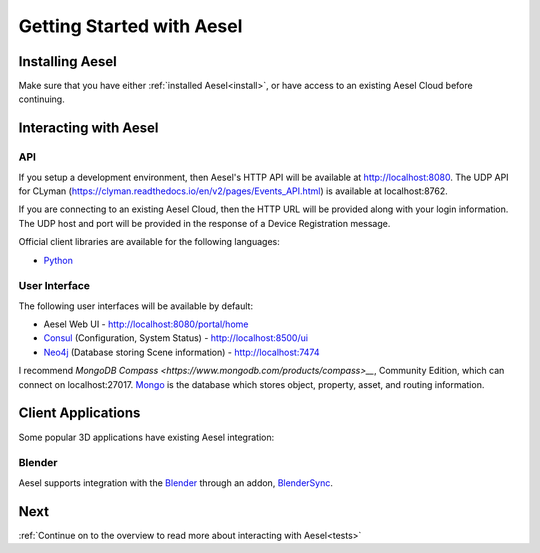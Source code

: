 .. _quickstart:

Getting Started with Aesel
==========================

Installing Aesel
----------------

Make sure that you have either :ref:`installed Aesel<install>`, or have access
to an existing Aesel Cloud before continuing.

Interacting with Aesel
----------------------

API
~~~

If you setup a development environment, then Aesel's HTTP API will be available
at http://localhost:8080.  The UDP API for CLyman
(https://clyman.readthedocs.io/en/v2/pages/Events_API.html) is available at
localhost:8762.

If you are connecting to an existing Aesel Cloud, then the HTTP URL will be
provided along with your login information.  The UDP host and port will be
provided in the response of a Device Registration message.

Official client libraries are available for the following languages:

* `Python <https://pyaesel.readthedocs.io/en/latest/index.html>`__

User Interface
~~~~~~~~~~~~~~

The following user interfaces will be available by default:

* Aesel Web UI - http://localhost:8080/portal/home
* `Consul <https://www.consul.io/>`__ (Configuration, System Status) - http://localhost:8500/ui
* `Neo4j <https://neo4j.com/>`__ (Database storing Scene information) - http://localhost:7474

I recommend `MongoDB Compass <https://www.mongodb.com/products/compass>__`, Community Edition,
which can connect on localhost:27017.  `Mongo <https://www.mongodb.com/>`__ is the
database which stores object, property, asset, and routing information.

Client Applications
-------------------

Some popular 3D applications have existing Aesel integration:

Blender
~~~~~~~

Aesel supports integration with the `Blender <https://www.blender.org/>`__ through
an addon, `BlenderSync <https://blendersync.readthedocs.io/en/latest/>`__.

Next
----

:ref:`Continue on to the overview to read more about interacting with Aesel<tests>`
